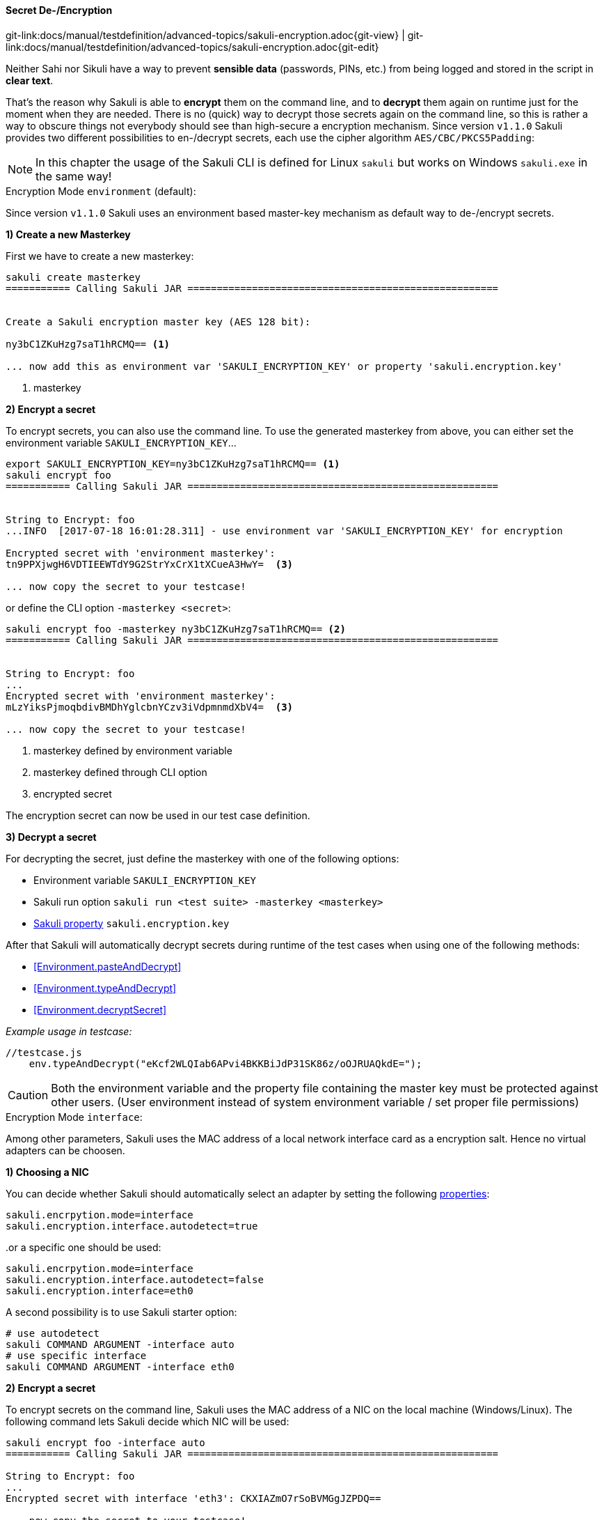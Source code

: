 
:imagesdir: ../../../images

[[encryption]]
==== Secret De-/Encryption
[#git-edit-section]
:page-path: docs/manual/testdefinition/advanced-topics/sakuli-encryption.adoc
git-link:{page-path}{git-view} | git-link:{page-path}{git-edit}

Neither Sahi nor Sikuli have a way to prevent *sensible data* (passwords, PINs, etc.) from being logged and stored in the script in *clear text*.

That's the reason why Sakuli is able to *encrypt* them on the command line, and to *decrypt* them again on runtime just for the moment when they are needed. There is no (quick) way to decrypt those secrets again on the command line, so this is rather a way to obscure things not everybody should see than high-secure a encryption mechanism. Since version `v1.1.0` Sakuli provides two different possibilities to en-/decrypt secrets, each use the cipher algorithm `AES/CBC/PKCS5Padding`:

NOTE: In this chapter the usage of the Sakuli CLI is defined for Linux `sakuli` but works on Windows `sakuli.exe` in the same way!

[[encryption-environment]]
.Encryption Mode `environment` (default):

Since version `v1.1.0` Sakuli uses an environment based master-key  mechanism as default way to de-/encrypt secrets.

*1) Create a new Masterkey*

First we have to create a new masterkey:

[source,bash]
----
sakuli create masterkey
=========== Calling Sakuli JAR =====================================================


Create a Sakuli encryption master key (AES 128 bit):

ny3bC1ZKuHzg7saT1hRCMQ== <1>

... now add this as environment var 'SAKULI_ENCRYPTION_KEY' or property 'sakuli.encryption.key'
----
<1> masterkey

*2) Encrypt a secret*

To encrypt secrets, you can also use the command line. To use the generated masterkey from above, you can either set the environment variable `SAKULI_ENCRYPTION_KEY`...

[source,bash]
----
export SAKULI_ENCRYPTION_KEY=ny3bC1ZKuHzg7saT1hRCMQ== <1>
sakuli encrypt foo
=========== Calling Sakuli JAR =====================================================


String to Encrypt: foo
...INFO  [2017-07-18 16:01:28.311] - use environment var 'SAKULI_ENCRYPTION_KEY' for encryption

Encrypted secret with 'environment masterkey':
tn9PPXjwgH6VDTIEEWTdY9G2StrYxCrX1tXCueA3HwY=  <3>

... now copy the secret to your testcase!
----

or define the CLI option `-masterkey <secret>`:

[source,bash]
----
sakuli encrypt foo -masterkey ny3bC1ZKuHzg7saT1hRCMQ== <2>
=========== Calling Sakuli JAR =====================================================


String to Encrypt: foo
...
Encrypted secret with 'environment masterkey':
mLzYiksPjmoqbdivBMDhYglcbnYCzv3iVdpmnmdXbV4=  <3>

... now copy the secret to your testcase!
----
<1> masterkey defined by environment variable
<2> masterkey defined through CLI option
<3> encrypted secret

The encryption secret can now be used in our test case definition.


*3) Decrypt a secret*

For decrypting the secret, just define the masterkey with one of the following options:

* Environment variable `SAKULI_ENCRYPTION_KEY`
* Sakuli run option `sakuli run <test suite> -masterkey <masterkey>`
* <<property-loading-mechanism, Sakuli property>> `sakuli.encryption.key`


After that Sakuli will automatically decrypt secrets during runtime of the test cases when using one of the following methods:

* <<Environment.pasteAndDecrypt>>
* <<Environment.typeAndDecrypt>>
* <<Environment.decryptSecret>>

_Example usage in testcase:_
[source, javascript]
----
//testcase.js
    env.typeAndDecrypt("eKcf2WLQIab6APvi4BKKBiJdP31SK86z/oOJRUAQkdE=");
----

CAUTION: Both the environment variable and the property file containing the master key must be protected against other users. (User environment instead of system environment variable / set proper file permissions)

[[encryption-interface]]
.Encryption Mode `interface`:

Among other parameters, Sakuli uses the MAC address of a local network interface card as a encryption salt. Hence no virtual adapters can be choosen.

*1) Choosing a NIC*

You can decide whether Sakuli should automatically select an adapter by setting the following <<property-loading-mechanism,properties>>:

[source,properties]
----
sakuli.encrpytion.mode=interface
sakuli.encryption.interface.autodetect=true
----

..or a specific one should be used:

[source,properties]
----
sakuli.encrpytion.mode=interface
sakuli.encryption.interface.autodetect=false
sakuli.encryption.interface=eth0
----

A second possibility is to use Sakuli starter option:
[source,bash]
----
# use autodetect
sakuli COMMAND ARGUMENT -interface auto
# use specific interface
sakuli COMMAND ARGUMENT -interface eth0
----

*2) Encrypt a secret*

To encrypt secrets on the command line, Sakuli uses the MAC address of a NIC on the local machine (Windows/Linux). The following command lets Sakuli decide which NIC will be used:

[source,bash]
----
sakuli encrypt foo -interface auto
=========== Calling Sakuli JAR =====================================================

String to Encrypt: foo
...
Encrypted secret with interface 'eth3': CKXIAZmO7rSoBVMGgJZPDQ==

... now copy the secret to your testcase!
----

Add `-interface eth0` to select eth0 as salt interface. Add `-interface list` to get a list of all available adapters.

*3) Decrypt a secret*

To decrypt a secret define the interface encryption mode in your `sakuli.properties` or `testsuite.properties` (see <<property-loading-mechanism>>).

[source,properties]
----
sakuli.encrpytion.mode=interface
sakuli.encryption.interface.autodetect=true
----

After that Sakuli will automatically decrypt secrets during runtime of the test cases when using one of the following methods:

* <<Environment.pasteAndDecrypt>>
* <<Environment.typeAndDecrypt>>
* <<Environment.decryptSecret>>
